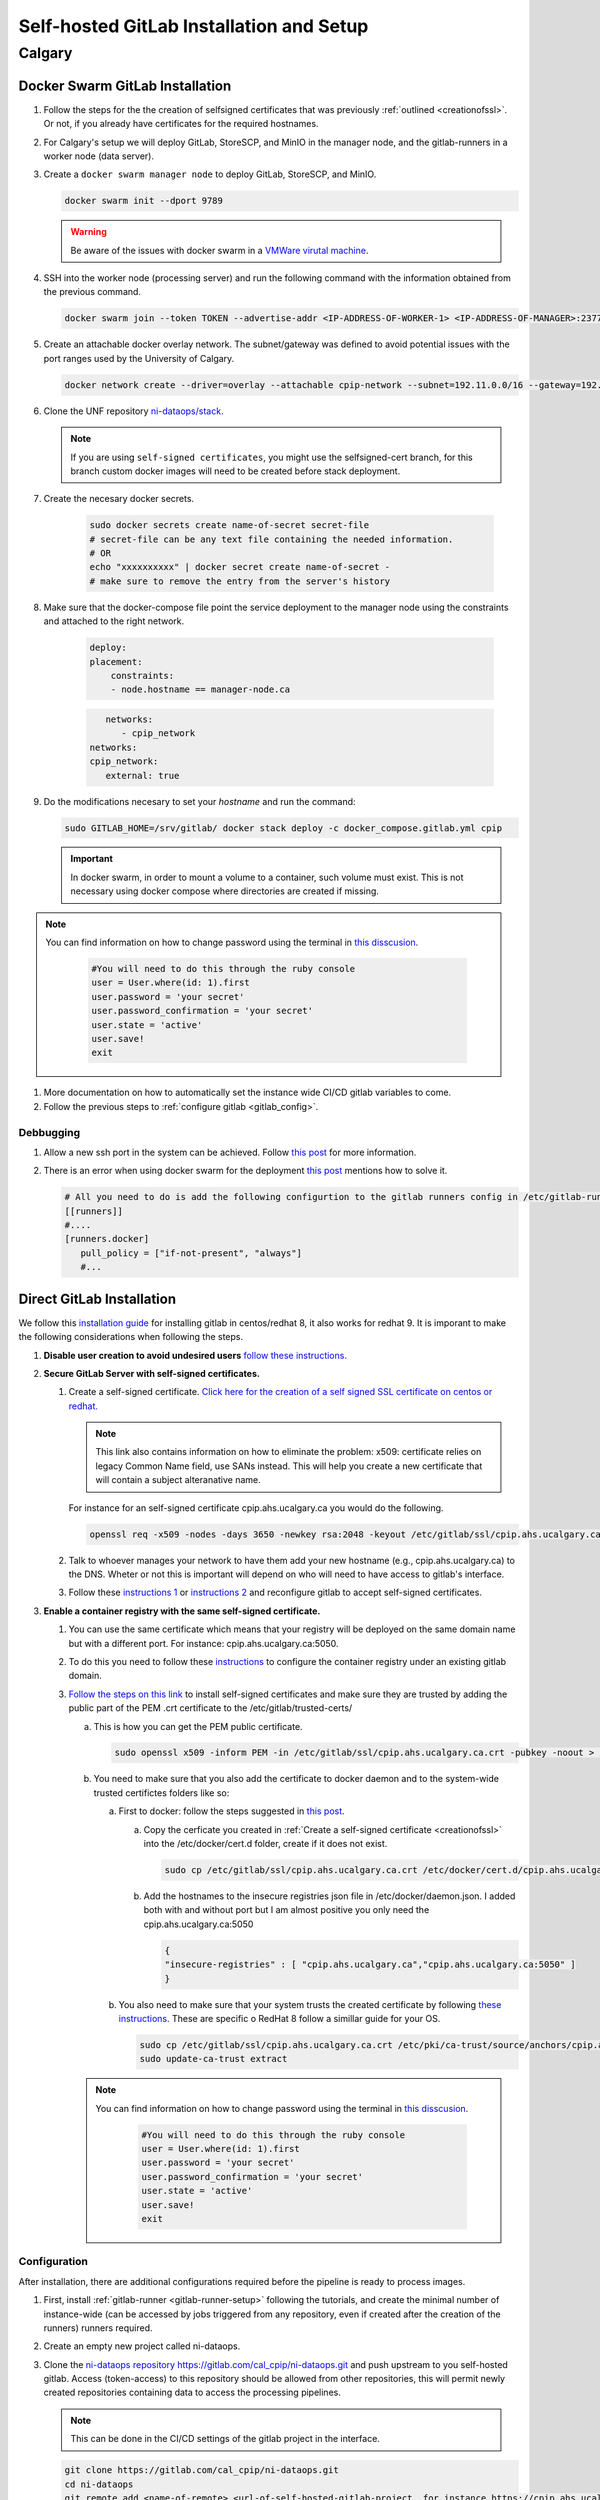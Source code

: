 Self-hosted GitLab Installation and Setup
===============================

Calgary
+++++++

.. _docker_swarm_gitlab:

Docker Swarm GitLab Installation
--------------------------------

#. Follow the steps for the the creation of selfsigned certificates that was previously :ref:`outlined <creationofssl>`. Or not, if you already have certificates for the required hostnames.

#. For Calgary's setup we will deploy GitLab, StoreSCP, and MinIO in the manager node, and the gitlab-runners in a worker node (data server).

#. Create a ``docker swarm manager node`` to deploy GitLab, StoreSCP, and MinIO.

   .. code:: bash

      docker swarm init --dport 9789

   .. warning::
      
      Be aware of the issues with docker swarm in a `VMWare virutal machine <https://portal.portainer.io/knowledge/known-issues-with-vmware>`_.

#. SSH into the worker node (processing server) and run the following command with the information obtained from the previous command.

   .. code:: bash

      docker swarm join --token TOKEN --advertise-addr <IP-ADDRESS-OF-WORKER-1> <IP-ADDRESS-OF-MANAGER>:2377

#. Create an attachable docker overlay network. The subnet/gateway was defined to avoid potential issues with the port ranges used by the University of Calgary.

   .. code:: bash

      docker network create --driver=overlay --attachable cpip-network --subnet=192.11.0.0/16 --gateway=192.11.0.2


#. Clone the UNF repository `ni-dataops/stack <https://gitlab.unf-montreal.ca/ni-dataops/stack.git>`_.

   .. note:: 

      If you are using ``self-signed certificates``, you might use the selfsigned-cert branch, for this branch custom docker images will need to be created before stack deployment.

#. Create the necesary docker secrets.

    .. code-block:: bash

        sudo docker secrets create name-of-secret secret-file
        # secret-file can be any text file containing the needed information.
        # OR
        echo "xxxxxxxxxx" | docker secret create name-of-secret -
        # make sure to remove the entry from the server's history

#. Make sure that the docker-compose file point the service deployment to the manager node using the constraints and attached to the right network. 

    .. code:: yml

        deploy:
        placement:
            constraints:
            - node.hostname == manager-node.ca            
      
    .. code:: yml
      
         networks:
            - cpip_network
      networks:
      cpip_network:
         external: true

#. Do the modifications necesary to set your `hostname` and run the command:

   .. code:: 

      sudo GITLAB_HOME=/srv/gitlab/ docker stack deploy -c docker_compose.gitlab.yml cpip

   .. important:: 

      In docker swarm, in order to mount a volume to a container, such volume must exist. This is not necessary using docker compose where directories are created if missing.

.. note:: 

   You can find information on how to change password using the terminal in `this disscusion <https://stackoverflow.com/questions/55747402/docker-gitlab-change-forgotten-root-password>`_.

      .. code:: ruby

         #You will need to do this through the ruby console
         user = User.where(id: 1).first
         user.password = 'your secret'
         user.password_confirmation = 'your secret'
         user.state = 'active'
         user.save!
         exit

#. More documentation on how to automatically set the instance wide CI/CD gitlab variables to come.

#. Follow the previous steps to :ref:`configure gitlab <gitlab_config>`.

Debbugging
~~~~~~~~~~

#. Allow a new ssh port in the system can be achieved. Follow `this post <https://stackoverflow.com/questions/11672525/centos-6-3-ssh-bind-to-port-xxx-on-0-0-0-0-failed-permission-denied>`_ for more information.
#. There is an error when using docker swarm for the deployment `this post <https://www.awaimai.com/en/3100.html>`_ mentions how to solve it.

   .. code:: yaml

      # All you need to do is add the following configurtion to the gitlab runners config in /etc/gitlab-runner/config.toml
      [[runners]]
      #....
      [runners.docker]
         pull_policy = ["if-not-present", "always"]
         #...

Direct GitLab Installation
--------------------------

We follow this `installation guide <https://about.gitlab.com/install/#centos-7>`_ for installing gitlab in centos/redhat 8, it also works for redhat 9. It is imporant to make the following considerations when following the steps.

.. _creationofssl:

#. **Disable user creation to avoid undesired users** `follow these instructions. <https://computingforgeeks.com/disable-user-signup-on-gitlab-welcome-page/>`_

#. **Secure GitLab Server with self-signed certificates.**

   #. Create a self-signed certificate. `Click here for the creation of a self signed SSL certificate on centos or redhat. <https://jfrog.com/help/r/general-what-should-i-do-if-i-get-an-x509-certificate-relies-on-legacy-common-name-field-error/a-new-valid-certificate-needs-to-be-created-to-include-the-subjectaltname-property-and-should-be-added-directly-when-creating-an-ssl-self-signed-certificate-using-openssl-command-by-specifying-an-addext-flag.-for-instance>`_ 

      .. note::
         This link also contains information on how to eliminate the problem: x509: certificate relies on legacy Common Name field, use SANs instead. This will help you create a new certificate that will contain a subject alteranative name.

      For instance for an self-signed certificate cpip.ahs.ucalgary.ca you would do the following.

      .. code-block:: bash

         openssl req -x509 -nodes -days 3650 -newkey rsa:2048 -keyout /etc/gitlab/ssl/cpip.ahs.ucalgary.ca.key -addext "subjectAltName = DNS:cpip.ahs.ucalgary.ca" -out /etc/ gitlab/ssl/cpip.ahs.ucalgary.ca.crt


   #. Talk to whoever manages your network to have them add your new hostname (e.g., cpip.ahs.ucalgary.ca) to the DNS. Wheter or not this is important will depend on who will need to have access to gitlab's interface.

   #. Follow these `instructions 1 <https://docs.gitlab.com/omnibus/settings/ssl/index.html>`_ or `instructions 2 <https://computingforgeeks.com/how-to-secure-gitlab-server-with-ssl-certificate/?expand_article=1>`_ and reconfigure gitlab to accept self-signed certificates.

#. **Enable a container registry with the same self-signed certificate.**

   #. You can use the same certificate which means that your registry will be deployed on the same domain name but with a different port. For instance: cpip.ahs.ucalgary.ca:5050.

   #. To do this you need to follow these `instructions <https://docs.gitlab.com/ee/administration/packages/container_registry.html?tab=Linux+package+%28Omnibus%29#configure-container-registry-under-an-existing-gitlab-domain>`_ to configure the container registry under an existing gitlab domain.

   #. `Follow the steps on this link <https://docs.gitlab.com/omnibus/settings/ssl/index.html#install-custom-public-certificates>`_ to install self-signed certificates and make sure they are trusted by adding the public part of the PEM .crt certificate to the /etc/gitlab/trusted-certs/

      a. This is how you can get the PEM public certificate.

         .. code-block:: bash

            sudo openssl x509 -inform PEM -in /etc/gitlab/ssl/cpip.ahs.ucalgary.ca.crt -pubkey -noout > /etc/gitlab/trusted-certs/cpip.ahs.ucalgary.ca.crt

      b. You need to make sure that you also add the certificate to docker daemon and to the system-wide trusted certifictes folders like so:

         a. First to docker: follow the steps suggested in `this post <https://forum.gitlab.com/t/cannot-login-docker-with-self-signed-certificate/81488>`_.

            a. Copy the cerficate you created in :ref:`Create a self-signed certificate <creationofssl>` into the /etc/docker/cert.d folder, create if it does not exist.

               .. code-block:: bash

                  sudo cp /etc/gitlab/ssl/cpip.ahs.ucalgary.ca.crt /etc/docker/cert.d/cpip.ahs.ucalgary.ca:5050/ca.crt

            b. Add the hostnames to the insecure registries json file in /etc/docker/daemon.json. I added both with and without port but I am almost positive you only need the cpip.ahs.ucalgary.ca:5050

               .. code-block:: json

                  {
                  "insecure-registries" : [ "cpip.ahs.ucalgary.ca","cpip.ahs.ucalgary.ca:5050" ]
                  }

         b. You also need to make sure that your system trusts the created certificate by following `these instructions <https://stackoverflow.com/questions/22509271/import-self-signed-certificate-in-redhat>`_. These are specific o RedHat 8 follow a simillar guide for your OS.

            .. code-block:: bash

               sudo cp /etc/gitlab/ssl/cpip.ahs.ucalgary.ca.crt /etc/pki/ca-trust/source/anchors/cpip.ahs.ucalgary.ca.crt
               sudo update-ca-trust extract

      .. note:: 

         You can find information on how to change password using the terminal in `this disscusion <https://stackoverflow.com/questions/55747402/docker-gitlab-change-forgotten-root-password>`_.

            .. code:: ruby

               #You will need to do this through the ruby console
               user = User.where(id: 1).first
               user.password = 'your secret'
               user.password_confirmation = 'your secret'
               user.state = 'active'
               user.save!
               exit

.. _gitlab_config:

Configuration
~~~~~~~~~~~~~

After installation, there are additional configurations required before the pipeline is ready to process images.

#. First, install :ref:`gitlab-runner <gitlab-runner-setup>` following the tutorials, and create the minimal number of instance-wide (can be accessed by jobs triggered from any repository, even if created after the creation of the runners) runners required.

#. Create an empty new project called ni-dataops.

#. Clone the `ni-dataops repository https://gitlab.com/cal_cpip/ni-dataops.git <https://gitlab.com/cal_cpip/ni-dataops.git>`_ and push upstream to you self-hosted gitlab. Access (token-access) to this repository should be allowed from other repositories, this will permit newly created repositories containing data to access the processing pipelines.

   .. note:: 

      This can be done in the CI/CD settings of the gitlab project in the interface.

   .. code-block:: bash

      git clone https://gitlab.com/cal_cpip/ni-dataops.git
      cd ni-dataops
      git remote add <name-of-remote> <url-of-self-hosted-gitlab-project, for instance https://cpip.ahs.ucalgary.ca/ni-dataops.git>
      git push -u <name-of-remote> main

   .. note::

      Check branch permissions to make sure you can push up to it.

#. Create some users which will be necessary to run some of the task like DICOM to BIDS conversion, processing, etc.

   a. bids_bot = Admin level so it can access all repos
   b. dicom_bot = Admin level because its token need to have elevated privileges to use with the GitLab API.

#. ``Install MinIO`` in you data server following :ref:`this guide <minio>`.

#. Some instance-wide variables need to be setup in order for CI/CD pipelines to use then even when new repositores are added after.

   .. note:: 

      To do this you need login into the self-hosted GitLab's admin area. There, you will need to navigate to the settings > CI/CD > Variables.
   
   a. BIDS_API_TOKEN = access token for the bids_bot

   b. BOT_SSH_KEY = this key is generated from the gitlab-runner from the ``bids runner``

      .. note:: 

         This is the private key starting with -------something------- and ending with -----------end------------. It should be generated from inside the runner instance.

      .. note:: 

         Additionally, the public part of the key added need to be added to bids_bot profile ssh_keys.

   c. GIT_BOT_USERNAME = bids_bot

   d. GIT_BOT_EMAIL = bids_bot@ahs.ucalgary.ca

   e. S3_SECRET = S3 password set in the :ref:`minio installation <minio>`

   f. SSH_KNOWN_HOSTS = created copying the output of ssh-keyscan <IP of your self-hosted gitlab> into the value of the variable.

      .. note:: 

         This variable needs to contain Host and IP of the self-hosted Gitlab



Debbugging
~~~~~~~~~~

#. Allow a new ssh port in the system can be achieved. Follow `this post <https://stackoverflow.com/questions/11672525/centos-6-3-ssh-bind-to-port-xxx-on-0-0-0-0-failed-permission-denied>`_ for more information.
#. There is an error when using docker swarm for the deployment `this post <https://www.awaimai.com/en/3100.html>`_ mentions how to solve it.

   .. code:: yaml

      # All you need to do is add the following configurtion to the gitlab runners config in /etc/gitlab-runner/config.toml
      [[runners]]
      #....
      [runners.docker]
         pull_policy = ["if-not-present", "always"]
         #...